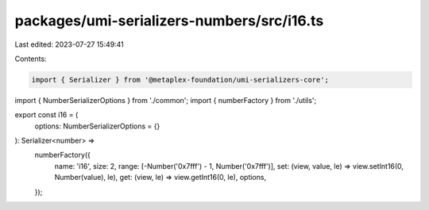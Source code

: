 packages/umi-serializers-numbers/src/i16.ts
===========================================

Last edited: 2023-07-27 15:49:41

Contents:

.. code-block:: ts

    import { Serializer } from '@metaplex-foundation/umi-serializers-core';
import { NumberSerializerOptions } from './common';
import { numberFactory } from './utils';

export const i16 = (
  options: NumberSerializerOptions = {}
): Serializer<number> =>
  numberFactory({
    name: 'i16',
    size: 2,
    range: [-Number('0x7fff') - 1, Number('0x7fff')],
    set: (view, value, le) => view.setInt16(0, Number(value), le),
    get: (view, le) => view.getInt16(0, le),
    options,
  });


